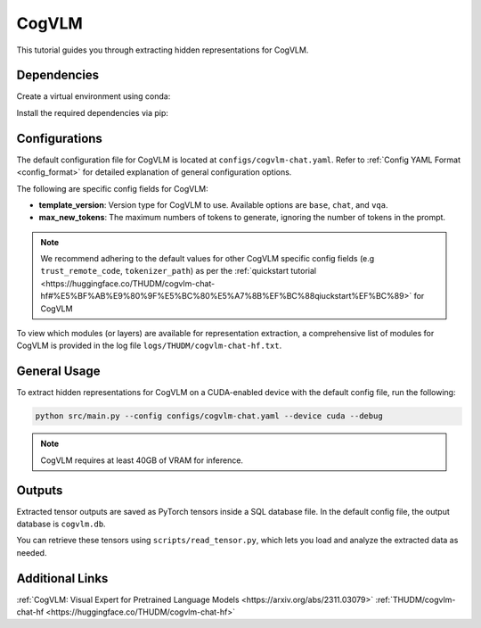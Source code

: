 CogVLM
================================

This tutorial guides you through extracting hidden representations for CogVLM.

Dependencies
-------------------------------
Create a virtual environment using conda:

.. code-block:: bash
    conda create -n <env_name> python=3.11
    conda activate <env_name>

Install the required dependencies via pip:

.. code-block:: bash
   pip install -r envs/cogvlm/requirements.txt

Configurations
-------------------------------
The default configuration file for CogVLM is located at ``configs/cogvlm-chat.yaml``.
Refer to :ref:`Config YAML Format <config_format>` for detailed explanation of general configuration options.

The following are specific config fields for CogVLM:

- **template_version**: Version type for CogVLM to use. Available options are ``base``, ``chat``, and ``vqa``.
- **max_new_tokens**: The maximum numbers of tokens to generate, ignoring the number of tokens in the prompt.

.. Note::

    We recommend adhering to the default values for other CogVLM specific config fields 
    (e.g ``trust_remote_code``, ``tokenizer_path``) as per the 
    :ref:`quickstart tutorial <https://huggingface.co/THUDM/cogvlm-chat-hf#%E5%BF%AB%E9%80%9F%E5%BC%80%E5%A7%8B%EF%BC%88qiuckstart%EF%BC%89>` 
    for CogVLM

To view which modules (or layers) are available for representation extraction, 
a comprehensive list of modules for CogVLM is provided in the log file ``logs/THUDM/cogvlm-chat-hf.txt``.

General Usage
-------------------------------
To extract hidden representations for CogVLM on a CUDA-enabled device with the default config file,
run the following:

.. code-block:: bash

   python src/main.py --config configs/cogvlm-chat.yaml --device cuda --debug

.. Note::

   CogVLM requires at least 40GB of VRAM for inference.

Outputs
-------------------------------
Extracted tensor outputs are saved as PyTorch tensors inside a SQL database file.
In the default config file, the output database is ``cogvlm.db``.

You can retrieve these tensors using ``scripts/read_tensor.py``, which lets you load and analyze the extracted data as needed.

Additional Links
-------------------------------
:ref:`CogVLM: Visual Expert for Pretrained Language Models <https://arxiv.org/abs/2311.03079>`
:ref:`THUDM/cogvlm-chat-hf <https://huggingface.co/THUDM/cogvlm-chat-hf>`
